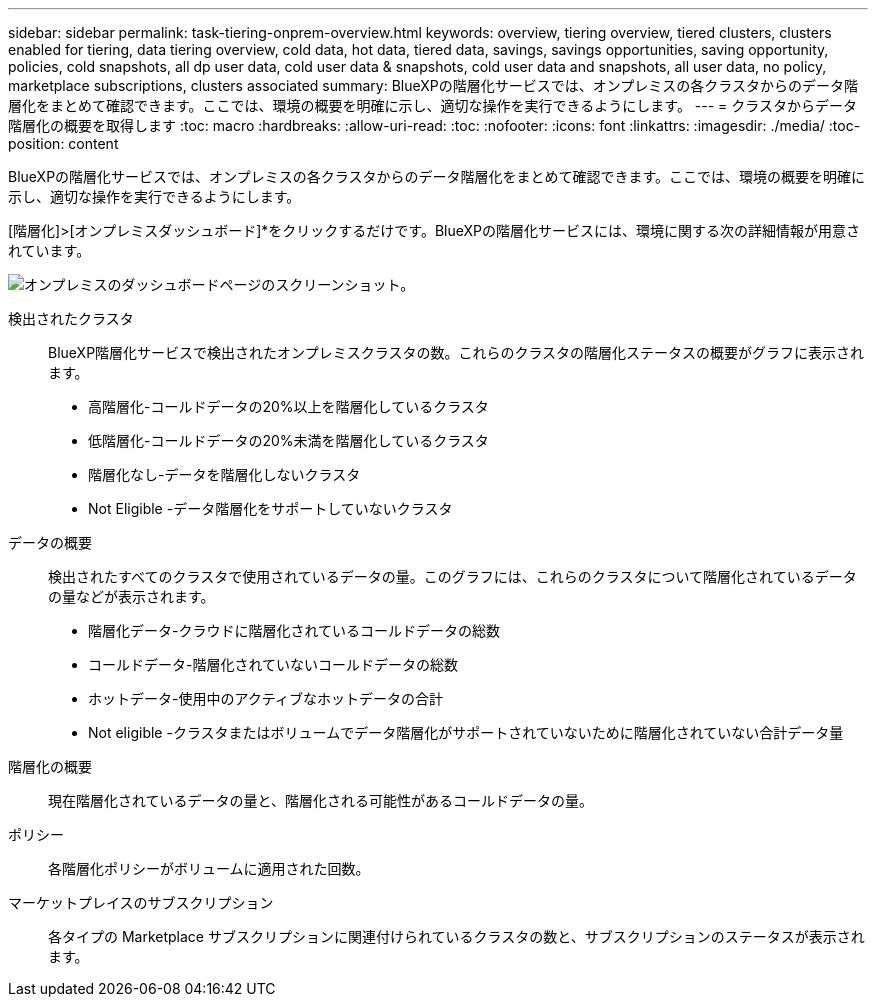 ---
sidebar: sidebar 
permalink: task-tiering-onprem-overview.html 
keywords: overview, tiering overview, tiered clusters, clusters enabled for tiering, data tiering overview, cold data, hot data, tiered data, savings, savings opportunities, saving opportunity, policies, cold snapshots, all dp user data, cold user data & snapshots, cold user data and snapshots, all user data, no policy, marketplace subscriptions, clusters associated 
summary: BlueXPの階層化サービスでは、オンプレミスの各クラスタからのデータ階層化をまとめて確認できます。ここでは、環境の概要を明確に示し、適切な操作を実行できるようにします。 
---
= クラスタからデータ階層化の概要を取得します
:toc: macro
:hardbreaks:
:allow-uri-read: 
:toc: 
:nofooter: 
:icons: font
:linkattrs: 
:imagesdir: ./media/
:toc-position: content


[role="lead"]
BlueXPの階層化サービスでは、オンプレミスの各クラスタからのデータ階層化をまとめて確認できます。ここでは、環境の概要を明確に示し、適切な操作を実行できるようにします。

[階層化]>[オンプレミスダッシュボード]*をクリックするだけです。BlueXPの階層化サービスには、環境に関する次の詳細情報が用意されています。

image:screenshot_tiering_onprem_dashboard.png["オンプレミスのダッシュボードページのスクリーンショット。"]

検出されたクラスタ:: BlueXP階層化サービスで検出されたオンプレミスクラスタの数。これらのクラスタの階層化ステータスの概要がグラフに表示されます。
+
--
* 高階層化-コールドデータの20%以上を階層化しているクラスタ
* 低階層化-コールドデータの20%未満を階層化しているクラスタ
* 階層化なし-データを階層化しないクラスタ
* Not Eligible -データ階層化をサポートしていないクラスタ


--
データの概要:: 検出されたすべてのクラスタで使用されているデータの量。このグラフには、これらのクラスタについて階層化されているデータの量などが表示されます。
+
--
* 階層化データ-クラウドに階層化されているコールドデータの総数
* コールドデータ-階層化されていないコールドデータの総数
* ホットデータ-使用中のアクティブなホットデータの合計
* Not eligible -クラスタまたはボリュームでデータ階層化がサポートされていないために階層化されていない合計データ量


--
階層化の概要:: 現在階層化されているデータの量と、階層化される可能性があるコールドデータの量。
ポリシー:: 各階層化ポリシーがボリュームに適用された回数。
マーケットプレイスのサブスクリプション:: 各タイプの Marketplace サブスクリプションに関連付けられているクラスタの数と、サブスクリプションのステータスが表示されます。

